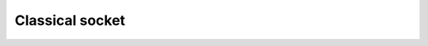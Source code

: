 Classical socket
================

 .. automodule:: squidasm.sim.stack.csocket
    :members:
    :undoc-members:
    :member-order: bysource

